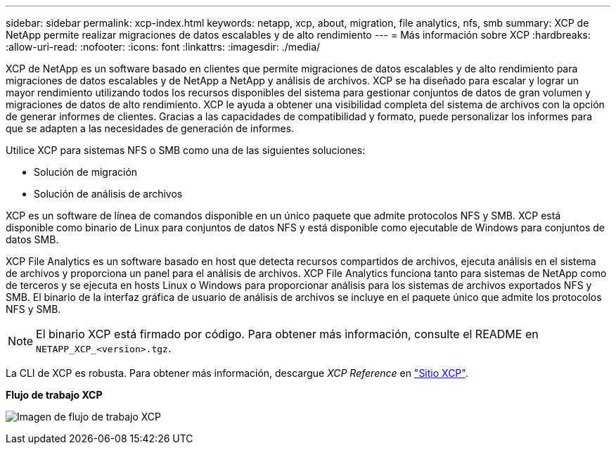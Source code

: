 ---
sidebar: sidebar 
permalink: xcp-index.html 
keywords: netapp, xcp, about, migration, file analytics, nfs, smb 
summary: XCP de NetApp permite realizar migraciones de datos escalables y de alto rendimiento 
---
= Más información sobre XCP
:hardbreaks:
:allow-uri-read: 
:nofooter: 
:icons: font
:linkattrs: 
:imagesdir: ./media/


[role="lead"]
XCP de NetApp es un software basado en clientes que permite migraciones de datos escalables y de alto rendimiento para migraciones de datos escalables y de NetApp a NetApp y análisis de archivos. XCP se ha diseñado para escalar y lograr un mayor rendimiento utilizando todos los recursos disponibles del sistema para gestionar conjuntos de datos de gran volumen y migraciones de datos de alto rendimiento. XCP le ayuda a obtener una visibilidad completa del sistema de archivos con la opción de generar informes de clientes. Gracias a las capacidades de compatibilidad y formato, puede personalizar los informes para que se adapten a las necesidades de generación de informes.

Utilice XCP para sistemas NFS o SMB como una de las siguientes soluciones:

* Solución de migración
* Solución de análisis de archivos


XCP es un software de línea de comandos disponible en un único paquete que admite protocolos NFS y SMB. XCP está disponible como binario de Linux para conjuntos de datos NFS y está disponible como ejecutable de Windows para conjuntos de datos SMB.

XCP File Analytics es un software basado en host que detecta recursos compartidos de archivos, ejecuta análisis en el sistema de archivos y proporciona un panel para el análisis de archivos. XCP File Analytics funciona tanto para sistemas de NetApp como de terceros y se ejecuta en hosts Linux o Windows para proporcionar análisis para los sistemas de archivos exportados NFS y SMB. El binario de la interfaz gráfica de usuario de análisis de archivos se incluye en el paquete único que admite los protocolos NFS y SMB.


NOTE: El binario XCP está firmado por código. Para obtener más información, consulte el README en `NETAPP_XCP_<version>.tgz`.

La CLI de XCP es robusta. Para obtener más información, descargue _XCP Reference_ en link:https://xcp.netapp.com/["Sitio XCP"^].

*Flujo de trabajo XCP*

image:xcp_image1.png["Imagen de flujo de trabajo XCP"]
